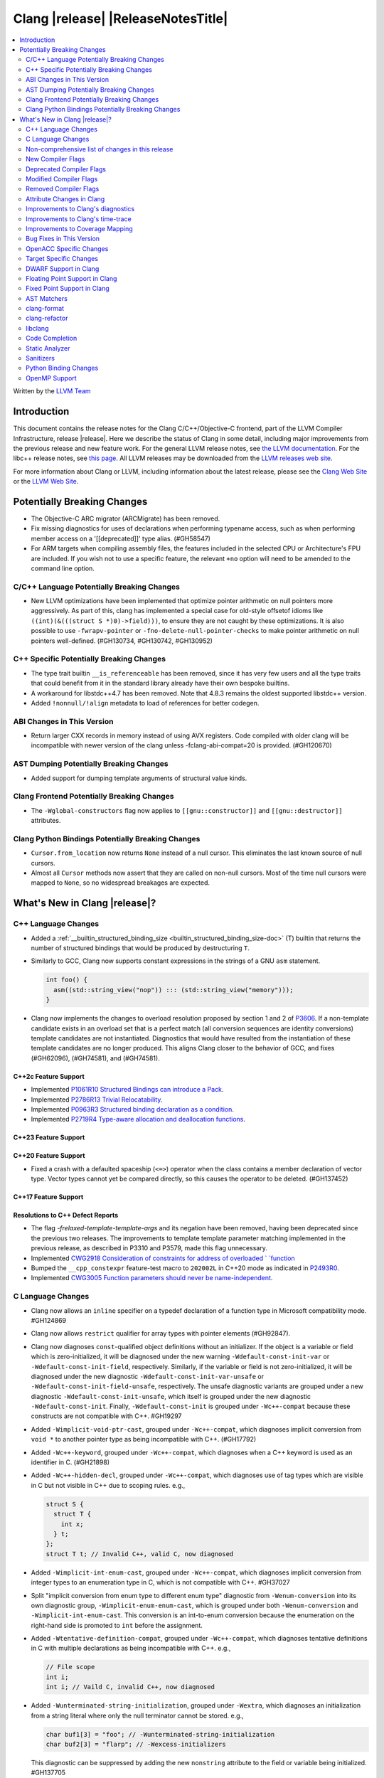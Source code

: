 ===========================================
Clang |release| |ReleaseNotesTitle|
===========================================

.. contents::
   :local:
   :depth: 2

Written by the `LLVM Team <https://llvm.org/>`_

.. only:: PreRelease

  .. warning::
     These are in-progress notes for the upcoming Clang |version| release.
     Release notes for previous releases can be found on
     `the Releases Page <https://llvm.org/releases/>`_.

Introduction
============

This document contains the release notes for the Clang C/C++/Objective-C
frontend, part of the LLVM Compiler Infrastructure, release |release|. Here we
describe the status of Clang in some detail, including major
improvements from the previous release and new feature work. For the
general LLVM release notes, see `the LLVM
documentation <https://llvm.org/docs/ReleaseNotes.html>`_. For the libc++ release notes,
see `this page <https://libcxx.llvm.org/ReleaseNotes.html>`_. All LLVM releases
may be downloaded from the `LLVM releases web site <https://llvm.org/releases/>`_.

For more information about Clang or LLVM, including information about the
latest release, please see the `Clang Web Site <https://clang.llvm.org>`_ or the
`LLVM Web Site <https://llvm.org>`_.

Potentially Breaking Changes
============================

- The Objective-C ARC migrator (ARCMigrate) has been removed.
- Fix missing diagnostics for uses of declarations when performing typename access,
  such as when performing member access on a '[[deprecated]]' type alias.
  (#GH58547)
- For ARM targets when compiling assembly files, the features included in the selected CPU
  or Architecture's FPU are included. If you wish not to use a specific feature,
  the relevant ``+no`` option will need to be amended to the command line option.

C/C++ Language Potentially Breaking Changes
-------------------------------------------

- New LLVM optimizations have been implemented that optimize pointer arithmetic on
  null pointers more aggressively.  As part of this, clang has implemented a special
  case for old-style offsetof idioms like ``((int)(&(((struct S *)0)->field)))``, to
  ensure they are not caught by these optimizations.  It is also possible to use
  ``-fwrapv-pointer`` or   ``-fno-delete-null-pointer-checks`` to make pointer arithmetic
  on null pointers well-defined. (#GH130734, #GH130742, #GH130952)

C++ Specific Potentially Breaking Changes
-----------------------------------------

- The type trait builtin ``__is_referenceable`` has been removed, since it has
  very few users and all the type traits that could benefit from it in the
  standard library already have their own bespoke builtins.
- A workaround for libstdc++4.7 has been removed. Note that 4.8.3 remains the oldest
  supported libstdc++ version.

- Added ``!nonnull/!align`` metadata to load of references for better codegen.

ABI Changes in This Version
---------------------------

- Return larger CXX records in memory instead of using AVX registers. Code compiled with older clang will be incompatible with newer version of the clang unless -fclang-abi-compat=20 is provided. (#GH120670)

AST Dumping Potentially Breaking Changes
----------------------------------------

- Added support for dumping template arguments of structural value kinds.

Clang Frontend Potentially Breaking Changes
-------------------------------------------

- The ``-Wglobal-constructors`` flag now applies to ``[[gnu::constructor]]`` and
  ``[[gnu::destructor]]`` attributes.

Clang Python Bindings Potentially Breaking Changes
--------------------------------------------------
- ``Cursor.from_location`` now returns ``None`` instead of a null cursor.
  This eliminates the last known source of null cursors.
- Almost all ``Cursor`` methods now assert that they are called on non-null cursors.
  Most of the time null cursors were mapped to ``None``,
  so no widespread breakages are expected.

What's New in Clang |release|?
==============================

C++ Language Changes
--------------------

- Added a :ref:`__builtin_structured_binding_size <builtin_structured_binding_size-doc>` (T)
  builtin that returns the number of structured bindings that would be produced by destructuring ``T``.

- Similarly to GCC, Clang now supports constant expressions in
  the strings of a GNU ``asm`` statement.

  .. code-block:: c++

    int foo() {
      asm((std::string_view("nop")) ::: (std::string_view("memory")));
    }

- Clang now implements the changes to overload resolution proposed by section 1 and 2 of
  `P3606 <https://wg21.link/P3606R0>`_. If a non-template candidate exists in an overload set that is
  a perfect match (all conversion sequences are identity conversions) template candidates are not instantiated.
  Diagnostics that would have resulted from the instantiation of these template candidates are no longer
  produced. This aligns Clang closer to the behavior of GCC, and fixes (#GH62096), (#GH74581), and (#GH74581).

C++2c Feature Support
^^^^^^^^^^^^^^^^^^^^^

- Implemented `P1061R10 Structured Bindings can introduce a Pack <https://wg21.link/P1061R10>`_.
- Implemented `P2786R13 Trivial Relocatability <https://wg21.link/P2786R13>`_.


- Implemented `P0963R3 Structured binding declaration as a condition <https://wg21.link/P0963R3>`_.

- Implemented `P2719R4 Type-aware allocation and deallocation functions <https://wg21.link/P2719>`_.

C++23 Feature Support
^^^^^^^^^^^^^^^^^^^^^

C++20 Feature Support
^^^^^^^^^^^^^^^^^^^^^
- Fixed a crash with a defaulted spaceship (``<=>``) operator when the class
  contains a member declaration of vector type. Vector types cannot yet be
  compared directly, so this causes the operator to be deleted. (#GH137452)

C++17 Feature Support
^^^^^^^^^^^^^^^^^^^^^

Resolutions to C++ Defect Reports
^^^^^^^^^^^^^^^^^^^^^^^^^^^^^^^^^

- The flag `-frelaxed-template-template-args`
  and its negation have been removed, having been deprecated since the previous
  two releases. The improvements to template template parameter matching implemented
  in the previous release, as described in P3310 and P3579, made this flag unnecessary.

- Implemented `CWG2918 Consideration of constraints for address of overloaded `
  `function <https://cplusplus.github.io/CWG/issues/2918.html>`_

- Bumped the ``__cpp_constexpr`` feature-test macro to ``202002L`` in C++20 mode as indicated in
  `P2493R0 <https://wg21.link/P2493R0>`_.

- Implemented `CWG3005 Function parameters should never be name-independent <https://wg21.link/CWG3005>`_.

C Language Changes
------------------

- Clang now allows an ``inline`` specifier on a typedef declaration of a
  function type in Microsoft compatibility mode. #GH124869
- Clang now allows ``restrict`` qualifier for array types with pointer elements (#GH92847).
- Clang now diagnoses ``const``-qualified object definitions without an
  initializer. If the object is a variable or field which is zero-initialized,
  it will be diagnosed under the new warning ``-Wdefault-const-init-var`` or
  ``-Wdefault-const-init-field``, respectively. Similarly, if the variable or
  field is not zero-initialized, it will be diagnosed under the new diagnostic
  ``-Wdefault-const-init-var-unsafe`` or ``-Wdefault-const-init-field-unsafe``,
  respectively. The unsafe diagnostic variants are grouped under a new
  diagnostic ``-Wdefault-const-init-unsafe``, which itself is grouped under the
  new diagnostic ``-Wdefault-const-init``. Finally, ``-Wdefault-const-init`` is
  grouped under ``-Wc++-compat`` because these constructs are not compatible
  with C++. #GH19297
- Added ``-Wimplicit-void-ptr-cast``, grouped under ``-Wc++-compat``, which
  diagnoses implicit conversion from ``void *`` to another pointer type as
  being incompatible with C++. (#GH17792)
- Added ``-Wc++-keyword``, grouped under ``-Wc++-compat``, which diagnoses when
  a C++ keyword is used as an identifier in C. (#GH21898)
- Added ``-Wc++-hidden-decl``, grouped under ``-Wc++-compat``, which diagnoses
  use of tag types which are visible in C but not visible in C++ due to scoping
  rules. e.g.,

  .. code-block:: c

    struct S {
      struct T {
        int x;
      } t;
    };
    struct T t; // Invalid C++, valid C, now diagnosed
- Added ``-Wimplicit-int-enum-cast``, grouped under ``-Wc++-compat``, which
  diagnoses implicit conversion from integer types to an enumeration type in C,
  which is not compatible with C++. #GH37027
- Split "implicit conversion from enum type to different enum type" diagnostic
  from ``-Wenum-conversion`` into its own diagnostic group,
  ``-Wimplicit-enum-enum-cast``, which is grouped under both
  ``-Wenum-conversion`` and ``-Wimplicit-int-enum-cast``. This conversion is an
  int-to-enum conversion because the enumeration on the right-hand side is
  promoted to ``int`` before the assignment.
- Added ``-Wtentative-definition-compat``, grouped under ``-Wc++-compat``,
  which diagnoses tentative definitions in C with multiple declarations as
  being incompatible with C++. e.g.,

  .. code-block:: c

    // File scope
    int i;
    int i; // Vaild C, invalid C++, now diagnosed
- Added ``-Wunterminated-string-initialization``, grouped under ``-Wextra``,
  which diagnoses an initialization from a string literal where only the null
  terminator cannot be stored. e.g.,

  .. code-block:: c


    char buf1[3] = "foo"; // -Wunterminated-string-initialization
    char buf2[3] = "flarp"; // -Wexcess-initializers

  This diagnostic can be suppressed by adding the new ``nonstring`` attribute
  to the field or variable being initialized. #GH137705
- Added ``-Wc++-unterminated-string-initialization``, grouped under
  ``-Wc++-compat``, which also diagnoses the same cases as
  ``-Wunterminated-string-initialization``. However, this diagnostic is not
  silenced by the ``nonstring`` attribute as these initializations are always
  incompatible with C++.
- Added ``-Wjump-misses-init``, which is off by default and grouped under
  ``-Wc++-compat``. It diagnoses when a jump (``goto`` to its label, ``switch``
  to its ``case``) will bypass the initialization of a local variable, which is
  invalid in C++.
- Added the existing ``-Wduplicate-decl-specifier`` diagnostic, which is on by
  default, to ``-Wc++-compat`` because duplicated declaration specifiers are
  not valid in C++.
- The ``[[clang::assume()]]`` attribute is now correctly recognized in C. The
  ``__attribute__((assume()))`` form has always been supported, so the fix is
  specific to the attribute syntax used.

C2y Feature Support
^^^^^^^^^^^^^^^^^^^
- Implement `WG14 N3409 <https://www.open-std.org/jtc1/sc22/wg14/www/docs/n3409.pdf>`_
  which removes UB around use of ``void`` expressions. In practice, this means
  that ``_Generic`` selection associations may now have ``void`` type, but it
  also removes UB with code like ``(void)(void)1;``.
- Implemented `WG14 N3411 <https://www.open-std.org/jtc1/sc22/wg14/www/docs/n3411.pdf>`_
  which allows a source file to not end with a newline character. Note,
  ``-pedantic`` will no longer diagnose this in either C or C++ modes. This
  feature was adopted as applying to obsolete versions of C in WG14 and as a
  defect report in WG21 (CWG787).
- Implemented `WG14 N3353 <https://www.open-std.org/jtc1/sc22/wg14/www/docs/n3353.htm>`_
  which adds the new ``0o`` and ``0O`` ocal literal prefixes and deprecates
  octal literals other than ``0`` which do not start with the new prefix. This
  feature is exposed in earlier language modes and in C++ as an extension. The
  paper also introduced octal and hexadecimal delimited escape sequences (e.g.,
  ``"\x{12}\o{12}"``) which are also supported as an extension in older C
  language modes.
- Implemented `WG14 N3369 <https://www.open-std.org/jtc1/sc22/wg14/www/docs/n3369.pdf>`_
  which introduces the ``_Lengthof`` operator, and `WG14 N3469 <https://www.open-std.org/jtc1/sc22/wg14/www/docs/n3469.htm>`_
  which renamed ``_Lengthof`` to ``_Countof``. This feature is implemented as
  a conforming extension in earlier C language modes, but not in C++ language
  modes (``std::extent`` and ``std::size`` already provide the same
  functionality but with more granularity). The feature can be tested via
  ``__has_feature(c_countof)`` or ``__has_extension(c_countof)``. This also
  adds the ``<stdcountof.h>`` header file which exposes the ``countof`` macro
  which expands to ``_Countof``.

C23 Feature Support
^^^^^^^^^^^^^^^^^^^
- Clang now accepts ``-std=iso9899:2024`` as an alias for C23.
- Added ``__builtin_c23_va_start()`` for compatibility with GCC and to enable
  better diagnostic behavior for the ``va_start()`` macro in C23 and later.
  This also updates the definition of ``va_start()`` in ``<stdarg.h>`` to use
  the new builtin. Fixes #GH124031.
- Implemented `WG14 N2819 <https://www.open-std.org/jtc1/sc22/wg14/www/docs/n2819.pdf>`_
  which clarified that a compound literal used within a function prototype is
  treated as if the compound literal were within the body rather than at file
  scope.
- Fixed a bug where you could not cast a null pointer constant to type
  ``nullptr_t``. Fixes #GH133644.
- Implemented `WG14 N3037 <https://www.open-std.org/jtc1/sc22/wg14/www/docs/n3037.pdf>`_
  which allows tag types to be redefined within the same translation unit so
  long as both definitions are structurally equivalent (same tag types, same
  tag names, same tag members, etc). As a result of this paper, ``-Wvisibility``
  is no longer diagnosed in C23 if the parameter is a complete tag type (it
  does still fire when the parameter is an incomplete tag type as that cannot
  be completed).
- Fixed a failed assertion with an invalid parameter to the ``#embed``
  directive. Fixes #GH126940.
- Fixed a crash when a declaration of a ``constexpr`` variable with an invalid
  type. Fixes #GH140887

C11 Feature Support
^^^^^^^^^^^^^^^^^^^
- Implemented `WG14 N1285 <https://www.open-std.org/jtc1/sc22/wg14/www/docs/n1285.htm>`_
  which introduces the notion of objects with a temporary lifetime. When an
  expression resulting in an rvalue with structure or union type and that type
  contains a member of array type, the expression result is an automatic storage
  duration object with temporary lifetime which begins when the expression is
  evaluated and ends at the evaluation of the containing full expression. This
  functionality is also implemented for earlier C language modes because the
  C99 semantics will never be implemented (it would require dynamic allocations
  of memory which leaks, which users would not appreciate).

Non-comprehensive list of changes in this release
-------------------------------------------------

- Support parsing the `cc` operand modifier and alias it to the `c` modifier (#GH127719).
- Added `__builtin_elementwise_exp10`.
- For AMDPGU targets, added `__builtin_v_cvt_off_f32_i4` that maps to the `v_cvt_off_f32_i4` instruction.
- Added `__builtin_elementwise_minnum` and `__builtin_elementwise_maxnum`.
- No longer crashing on invalid Objective-C categories and extensions when
  dumping the AST as JSON. (#GH137320)
- Clang itself now uses split stacks instead of threads for allocating more
  stack space when running on Apple AArch64 based platforms. This means that
  stack traces of Clang from debuggers, crashes, and profilers may look
  different than before.
- Fixed a crash when a VLA with an invalid size expression was used within a
  ``sizeof`` or ``typeof`` expression. (#GH138444)
- Deprecation warning is emitted for the deprecated ``__reference_binds_to_temporary`` intrinsic.
  ``__reference_constructs_from_temporary`` should be used instead. (#GH44056)

New Compiler Flags
------------------

- New option ``-Wundef-true`` added and enabled by default to warn when `true` is used in the C preprocessor without being defined before C23.

- New option ``-fprofile-continuous`` added to enable continuous profile syncing to file (#GH124353, `docs <https://clang.llvm.org/docs/UsersManual.html#cmdoption-fprofile-continuous>`_).
  The feature has `existed <https://clang.llvm.org/docs/SourceBasedCodeCoverage.html#running-the-instrumented-program>`_)
  for a while and this is just a user facing option.

- New option ``-ftime-report-json`` added which outputs the same timing data as ``-ftime-report`` but formatted as JSON.

- New option ``-Wnrvo`` added and disabled by default to warn about missed NRVO opportunities.

Deprecated Compiler Flags
-------------------------

Modified Compiler Flags
-----------------------

- The ARM AArch32 ``-mtp`` option accepts and defaults to ``auto``, a value of ``auto`` uses the best available method of providing the frame pointer supported by the hardware. This matches
  the behavior of ``-mtp`` in gcc. This changes the default behavior for ARM targets that provide the ``TPIDRURO`` register as this will be used instead of a call to the ``__aeabi_read_tp``.
  Programs that use ``__aeabi_read_tp`` but do not use the ``TPIDRURO`` register must use ``-mtp=soft``. Fixes #123864

- The compiler flag `-fbracket-depth` default value is increased from 256 to 2048. (#GH94728)

- `-Wpadded` option implemented for the `x86_64-windows-msvc` target. Fixes #61702

- The ``-mexecute-only`` and ``-mpure-code`` flags are now accepted for AArch64 targets. (#GH125688)

- The ``-fchar8_t`` flag is no longer considered in non-C++ languages modes. (#GH55373)

Removed Compiler Flags
-------------------------

Attribute Changes in Clang
--------------------------
Adding [[clang::unsafe_buffer_usage]] attribute to a method definition now turns off all -Wunsafe-buffer-usage
related warnings within the method body.

- The ``no_sanitize`` attribute now accepts both ``gnu`` and ``clang`` names.
- The ``ext_vector_type(n)`` attribute can now be used as a generic type attribute.
- Clang now diagnoses use of declaration attributes on void parameters. (#GH108819)
- Clang now allows ``__attribute__((model("small")))`` and
  ``__attribute__((model("large")))`` on non-TLS globals in x86-64 compilations.
  This forces the global to be considered small or large in regards to the
  x86-64 code model, regardless of the code model specified for the compilation.
- Clang now emits a warning ``-Wreserved-init-priority`` instead of a hard error
  when ``__attribute__((init_priority(n)))`` is used with values of n in the
  reserved range [0, 100]. The warning will be treated as an error by default.

- There is a new ``format_matches`` attribute to complement the existing
  ``format`` attribute. ``format_matches`` allows the compiler to verify that
  a format string argument is equivalent to a reference format string: it is
  useful when a function accepts a format string without its accompanying
  arguments to format. For instance:

  .. code-block:: c

    static int status_code;
    static const char *status_string;

    void print_status(const char *fmt) {
      fprintf(stderr, fmt, status_code, status_string);
      // ^ warning: format string is not a string literal [-Wformat-nonliteral]
    }

    void stuff(void) {
      print_status("%s (%#08x)\n");
      // order of %s and %x is swapped but there is no diagnostic
    }

  Before the introducion of ``format_matches``, this code cannot be verified
  at compile-time. ``format_matches`` plugs that hole:

  .. code-block:: c

    __attribute__((format_matches(printf, 1, "%x %s")))
    void print_status(const char *fmt) {
      fprintf(stderr, fmt, status_code, status_string);
      // ^ `fmt` verified as if it was "%x %s" here; no longer triggers
      //   -Wformat-nonliteral, would warn if arguments did not match "%x %s"
    }

    void stuff(void) {
      print_status("%s (%#08x)\n");
      // warning: format specifier 's' is incompatible with 'x'
      // warning: format specifier 'x' is incompatible with 's'
    }

  Like with ``format``, the first argument is the format string flavor and the
  second argument is the index of the format string parameter.
  ``format_matches`` accepts an example valid format string as its third
  argument. For more information, see the Clang attributes documentation.

- Introduced a new statement attribute ``[[clang::atomic]]`` that enables
  fine-grained control over atomic code generation on a per-statement basis.
  Supported options include ``[no_]remote_memory``,
  ``[no_]fine_grained_memory``, and ``[no_]ignore_denormal_mode``. These are
  particularly relevant for AMDGPU targets, where they map to corresponding IR
  metadata.

- Clang now disallows the use of attributes applied before an
  ``extern template`` declaration (#GH79893).

Improvements to Clang's diagnostics
-----------------------------------

- Improve the diagnostics for deleted default constructor errors for C++ class
  initializer lists that don't explicitly list a class member and thus attempt
  to implicitly default construct that member.
- The ``-Wunique-object-duplication`` warning has been added to warn about objects
  which are supposed to only exist once per program, but may get duplicated when
  built into a shared library.
- Fixed a bug where Clang's Analysis did not correctly model the destructor behavior of ``union`` members (#GH119415).
- A statement attribute applied to a ``case`` label no longer suppresses
  'bypassing variable initialization' diagnostics (#84072).
- The ``-Wunsafe-buffer-usage`` warning has been updated to warn
  about unsafe libc function calls.  Those new warnings are emitted
  under the subgroup ``-Wunsafe-buffer-usage-in-libc-call``.
- Diagnostics on chained comparisons (``a < b < c``) are now an error by default. This can be disabled with
  ``-Wno-error=parentheses``.
- Similarly, fold expressions over a comparison operator are now an error by default.
- Clang now better preserves the sugared types of pointers to member.
- Clang now better preserves the presence of the template keyword with dependent
  prefixes.
- Clang now in more cases avoids printing 'type-parameter-X-X' instead of the name of
  the template parameter.
- Clang now respects the current language mode when printing expressions in
  diagnostics. This fixes a bunch of `bool` being printed as `_Bool`, and also
  a bunch of HLSL types being printed as their C++ equivalents.
- Clang now consistently quotes expressions in diagnostics.
- When printing types for diagnostics, clang now doesn't suppress the scopes of
  template arguments contained within nested names.
- The ``-Wshift-bool`` warning has been added to warn about shifting a boolean. (#GH28334)
- Fixed diagnostics adding a trailing ``::`` when printing some source code
  constructs, like base classes.
- The :doc:`ThreadSafetyAnalysis` now supports ``-Wthread-safety-pointer``,
  which enables warning on passing or returning pointers to guarded variables
  as function arguments or return value respectively. Note that
  :doc:`ThreadSafetyAnalysis` still does not perform alias analysis. The
  feature will be default-enabled with ``-Wthread-safety`` in a future release.
- The :doc:`ThreadSafetyAnalysis` now supports reentrant capabilities.
- Clang will now do a better job producing common nested names, when producing
  common types for ternary operator, template argument deduction and multiple return auto deduction.
- The ``-Wsign-compare`` warning now treats expressions with bitwise not(~) and minus(-) as signed integers
  except for the case where the operand is an unsigned integer
  and throws warning if they are compared with unsigned integers (##18878).
- The ``-Wunnecessary-virtual-specifier`` warning (included in ``-Wextra``) has
  been added to warn about methods which are marked as virtual inside a
  ``final`` class, and hence can never be overridden.

- Improve the diagnostics for chained comparisons to report actual expressions and operators (#GH129069).

- Improve the diagnostics for shadows template parameter to report correct location (#GH129060).

- Improve the ``-Wundefined-func-template`` warning when a function template is not instantiated due to being unreachable in modules.

- When diagnosing an unused return value of a type declared ``[[nodiscard]]``, the type
  itself is now included in the diagnostic.

- Clang will now prefer the ``[[nodiscard]]`` declaration on function declarations over ``[[nodiscard]]``
  declaration on the return type of a function. Previously, when both have a ``[[nodiscard]]`` declaration attached,
  the one on the return type would be preferred. This may affect the generated warning message:

  .. code-block:: c++

    struct [[nodiscard("Reason 1")]] S {};
    [[nodiscard("Reason 2")]] S getS();
    void use()
    {
      getS(); // Now diagnoses "Reason 2", previously diagnoses "Reason 1"
    }

- Fixed an assertion when referencing an out-of-bounds parameter via a function
  attribute whose argument list refers to parameters by index and the function
  is variadic. e.g.,

  .. code-block:: c

    __attribute__ ((__format_arg__(2))) void test (int i, ...) { }

  Fixes #GH61635

- Split diagnosing base class qualifiers from the ``-Wignored-Qualifiers`` diagnostic group into a new ``-Wignored-base-class-qualifiers`` diagnostic group (which is grouped under ``-Wignored-qualifiers``). Fixes #GH131935.

- ``-Wc++98-compat`` no longer diagnoses use of ``__auto_type`` or
  ``decltype(auto)`` as though it was the extension for ``auto``. (#GH47900)
- Clang now issues a warning for missing return in ``main`` in C89 mode. (#GH21650)

- Now correctly diagnose a tentative definition of an array with static
  storage duration in pedantic mode in C. (#GH50661)
- No longer diagnosing idiomatic function pointer casts on Windows under
  ``-Wcast-function-type-mismatch`` (which is enabled by ``-Wextra``). Clang
  would previously warn on this construct, but will no longer do so on Windows:

  .. code-block:: c

    typedef void (WINAPI *PGNSI)(LPSYSTEM_INFO);
    HMODULE Lib = LoadLibrary("kernel32");
    PGNSI FnPtr = (PGNSI)GetProcAddress(Lib, "GetNativeSystemInfo");


- An error is now emitted when a ``musttail`` call is made to a function marked with the ``not_tail_called`` attribute. (#GH133509).

- ``-Whigher-precision-for-complex-divison`` warns when:

  -	The divisor is complex.
  -	When the complex division happens in a higher precision type due to arithmetic promotion.
  -	When using the divide and assign operator (``/=``).

  Fixes #GH131127

- ``-Wuninitialized`` now diagnoses when a class does not declare any
  constructors to initialize their non-modifiable members. The diagnostic is
  not new; being controlled via a warning group is what's new. Fixes #GH41104

- Analysis-based diagnostics (like ``-Wconsumed`` or ``-Wunreachable-code``)
  can now be correctly controlled by ``#pragma clang diagnostic``. #GH42199

- Improved Clang's error recovery for invalid function calls.

- Improved bit-field diagnostics to consider the type specified by the
  ``preferred_type`` attribute. These diagnostics are controlled by the flags
  ``-Wpreferred-type-bitfield-enum-conversion`` and
  ``-Wpreferred-type-bitfield-width``. These warnings are on by default as they
  they're only triggered if the authors are already making the choice to use
  ``preferred_type`` attribute.

- ``-Winitializer-overrides`` and ``-Wreorder-init-list`` are now grouped under
  the ``-Wc99-designator`` diagnostic group, as they also are about the
  behavior of the C99 feature as it was introduced into C++20. Fixes #GH47037
- ``-Wreserved-identifier`` now fires on reserved parameter names in a function
  declaration which is not a definition.
- Clang now prints the namespace for an attribute, if any,
  when emitting an unknown attribute diagnostic.

- ``-Wvolatile`` now warns about volatile-qualified class return types
  as well as volatile-qualified scalar return types. Fixes #GH133380

- Several compatibility diagnostics that were incorrectly being grouped under
  ``-Wpre-c++20-compat`` are now part of ``-Wc++20-compat``. (#GH138775)

- Improved the ``-Wtautological-overlap-compare`` diagnostics to warn about overlapping and non-overlapping ranges involving character literals and floating-point literals.
  The warning message for non-overlapping cases has also been improved (#GH13473).

- Fixed a duplicate diagnostic when performing typo correction on function template
  calls with explicit template arguments. (#GH139226)

- Explanatory note is printed when ``assert`` fails during evaluation of a
  constant expression. Prior to this, the error inaccurately implied that assert
  could not be used at all in a constant expression (#GH130458)

- A new off-by-default warning ``-Wms-bitfield-padding`` has been added to alert to cases where bit-field
  packing may differ under the MS struct ABI (#GH117428).

- ``-Watomic-access`` no longer fires on unreachable code. e.g.,

  .. code-block:: c

    _Atomic struct S { int a; } s;
    void func(void) {
      if (0)
        s.a = 12; // Previously diagnosed with -Watomic-access, now silenced
      s.a = 12; // Still diagnosed with -Watomic-access
      return;
      s.a = 12; // Previously diagnosed, now silenced
    }


- A new ``-Wcharacter-conversion`` warns where comparing or implicitly converting
  between different Unicode character types (``char8_t``, ``char16_t``, ``char32_t``).
  This warning only triggers in C++ as these types are aliases in C. (#GH138526)

- Fixed a crash when checking a ``__thread``-specified variable declaration
  with a dependent type in C++. (#GH140509)

- Clang now suggests corrections for unknown attribute names.

- ``-Wswitch`` will now diagnose unhandled enumerators in switches also when
  the enumerator is deprecated. Warnings about using deprecated enumerators in
  switch cases have moved behind a new ``-Wdeprecated-declarations-switch-case``
  flag.

  For example:

  .. code-block:: c

    enum E {
      Red,
      Green,
      Blue [[deprecated]]
    };
    void example(enum E e) {
      switch (e) {
      case Red:   // stuff...
      case Green: // stuff...
      }
    }

  will result in a warning about ``Blue`` not being handled in the switch.

  The warning can be fixed either by adding a ``default:``, or by adding
  ``case Blue:``. Since the enumerator is deprecated, the latter approach will
  trigger a ``'Blue' is deprecated`` warning, which can be turned off with
  ``-Wno-deprecated-declarations-switch-case``.

- Split diagnosis of implicit integer comparison on negation to a new
  diagnostic group ``-Wimplicit-int-comparison-on-negation``, grouped under
  ``-Wimplicit-int-conversion``, so user can turn it off independently.

Improvements to Clang's time-trace
----------------------------------

Improvements to Coverage Mapping
--------------------------------

Bug Fixes in This Version
-------------------------

- Clang now outputs correct values when #embed data contains bytes with negative
  signed char values (#GH102798).
- Fixed a crash when merging named enumerations in modules (#GH114240).
- Fixed rejects-valid problem when #embed appears in std::initializer_list or
  when it can affect template argument deduction (#GH122306).
- Fix crash on code completion of function calls involving partial order of function templates
  (#GH125500).
- Fixed clang crash when #embed data does not fit into an array
  (#GH128987).
- Non-local variable and non-variable declarations in the first clause of a ``for`` loop in C are no longer incorrectly
  considered an error in C23 mode and are allowed as an extension in earlier language modes.

- Remove the ``static`` specifier for the value of ``_FUNCTION_`` for static functions, in MSVC compatibility mode.
- Fixed a modules crash where exception specifications were not propagated properly (#GH121245, relanded in #GH129982)
- Fixed a problematic case with recursive deserialization within ``FinishedDeserializing()`` where
  ``PassInterestingDeclsToConsumer()`` was called before the declarations were safe to be passed. (#GH129982)
- Fixed a modules crash where an explicit Constructor was deserialized. (#GH132794)
- Defining an integer literal suffix (e.g., ``LL``) before including
  ``<stdint.h>`` in a freestanding build no longer causes invalid token pasting
  when using the ``INTn_C`` macros. (#GH85995)
- Fixed an assertion failure in the expansion of builtin macros like ``__has_embed()`` with line breaks before the
  closing paren. (#GH133574)
- Fixed a crash in error recovery for expressions resolving to templates. (#GH135621)
- Clang no longer accepts invalid integer constants which are too large to fit
  into any (standard or extended) integer type when the constant is unevaluated.
  Merely forming the token is sufficient to render the program invalid. Code
  like this was previously accepted and is now rejected (#GH134658):
  .. code-block:: c

    #if 1 ? 1 : 999999999999999999999
    #endif
- ``#embed`` directive now diagnoses use of a non-character file (device file)
  such as ``/dev/urandom`` as an error. This restriction may be relaxed in the
  future. See (#GH126629).
- Fixed a clang 20 regression where diagnostics attached to some calls to member functions
  using C++23 "deducing this" did not have a diagnostic location (#GH135522)

- Fixed a crash when a ``friend`` function is redefined as deleted. (#GH135506)
- Fixed a crash when ``#embed`` appears as a part of a failed constant
  evaluation. The crashes were happening during diagnostics emission due to
  unimplemented statement printer. (#GH132641)
- Fixed visibility calculation for template functions. (#GH103477)
- Fixed a bug where an attribute before a ``pragma clang attribute`` or
  ``pragma clang __debug`` would cause an assertion. Instead, this now diagnoses
  the invalid attribute location appropriately. (#GH137861)
- Fixed a crash when a malformed ``_Pragma`` directive appears as part of an
  ``#include`` directive. (#GH138094)
- Fixed a crash during constant evaluation involving invalid lambda captures
  (#GH138832)
- Fixed a crash when instantiating an invalid dependent friend template specialization.
  (#GH139052)
- Fixed a crash with an invalid member function parameter list with a default
  argument which contains a pragma. (#GH113722)
- Fixed assertion failures when generating name lookup table in modules. (#GH61065, #GH134739)
- Fixed an assertion failure in constant compound literal statements. (#GH139160)
- Fix crash due to unknown references and pointer implementation and handling of
  base classes. (GH139452)
- Fixed an assertion failure in serialization of constexpr structs containing unions. (#GH140130)
- Fixed duplicate entries in TableGen that caused the wrong attribute to be selected. (GH#140701)
- Fixed type mismatch error when 'builtin-elementwise-math' arguments have different qualifiers, this should be well-formed. (#GH141397)

Bug Fixes to Compiler Builtins
^^^^^^^^^^^^^^^^^^^^^^^^^^^^^^

- The behaviour of ``__add_pointer`` and ``__remove_pointer`` for Objective-C++'s ``id`` and interfaces has been fixed.

- The signature for ``__builtin___clear_cache`` was changed from
  ``void(char *, char *)`` to ``void(void *, void *)`` to match GCC's signature
  for the same builtin. (#GH47833)

- ``__has_unique_object_representations(Incomplete[])`` is no longer accepted, per
  `LWG4113 <https://cplusplus.github.io/LWG/issue4113>`_.

- ``__builtin_is_cpp_trivially_relocatable``, ``__builtin_is_replaceable`` and
  ``__builtin_trivially_relocate`` have been added to support standard C++26 relocation.

- ``__is_trivially_relocatable`` has been deprecated, and uses should be replaced by
  ``__builtin_is_cpp_trivially_relocatable``.
  Note that, it is generally unsafe to ``memcpy`` non-trivially copyable types that
  are ``__builtin_is_cpp_trivially_relocatable``. It is recommended to use
  ``__builtin_trivially_relocate`` instead.

Bug Fixes to Attribute Support
^^^^^^^^^^^^^^^^^^^^^^^^^^^^^^
 - Fixed crash when a parameter to the ``clang::annotate`` attribute evaluates to ``void``. See #GH119125

- Clang now emits a warning instead of an error when using the one or two
  argument form of GCC 11's ``__attribute__((malloc(deallocator)))``
  or ``__attribute__((malloc(deallocator, ptr-index)))``
  (`#51607 <https://github.com/llvm/llvm-project/issues/51607>`_).

- Corrected the diagnostic for the ``callback`` attribute when passing too many
  or too few attribute argument indicies for the specified callback function.
  (#GH47451)

- No longer crashing on ``__attribute__((align_value(N)))`` during template
  instantiation when the function parameter type is not a pointer or reference.
  (#GH26612)
- Now allowing the ``[[deprecated]]``, ``[[maybe_unused]]``, and
  ``[[nodiscard]]`` to be applied to a redeclaration after a definition in both
  C and C++ mode for the standard spellings (other spellings, such as
  ``__attribute__((unused))`` are still ignored after the definition, though
  this behavior may be relaxed in the future). (#GH135481)

- Clang will warn if a complete type specializes a deprecated partial specialization.
  (#GH44496)

Bug Fixes to C++ Support
^^^^^^^^^^^^^^^^^^^^^^^^

- Clang now supports implicitly defined comparison operators for friend declarations. (#GH132249)
- Clang now diagnoses copy constructors taking the class by value in template instantiations. (#GH130866)
- Clang is now better at keeping track of friend function template instance contexts. (#GH55509)
- Clang now prints the correct instantiation context for diagnostics suppressed
  by template argument deduction.
- Errors that occur during evaluation of certain type traits and builtins are
  no longer incorrectly emitted when they are used in an SFINAE context. The
  type traits are:

  - ``__is_constructible`` and variants,
  - ``__is_convertible`` and variants,
  - ``__is_assignable`` and variants,
  - ``__reference_binds_to_temporary``,
    ``__reference_constructs_from_temporary``,
    ``__reference_converts_from_temporary``,
  - ``__is_trivially_equality_comparable``.

  The builtin is ``__builtin_common_type``. (#GH132044)
- Clang is now better at instantiating the function definition after its use inside
  of a constexpr lambda. (#GH125747)
- Fixed a local class member function instantiation bug inside dependent lambdas. (#GH59734), (#GH132208)
- Clang no longer crashes when trying to unify the types of arrays with
  certain differences in qualifiers (this could happen during template argument
  deduction or when building a ternary operator). (#GH97005)
- Fixed type alias CTAD issues involving default template arguments. (#GH134471)
- Fixed CTAD issues when initializing anonymous fields with designated initializers. (#GH67173)
- The initialization kind of elements of structured bindings
  direct-list-initialized from an array is corrected to direct-initialization.
- Clang no longer crashes when a coroutine is declared ``[[noreturn]]``. (#GH127327)
- Clang now uses the parameter location for abbreviated function templates in ``extern "C"``. (#GH46386)
- Clang will emit an error instead of crash when use co_await or co_yield in
  C++26 braced-init-list template parameter initialization. (#GH78426)
- Improved fix for an issue with pack expansions of type constraints, where this
  now also works if the constraint has non-type or template template parameters.
  (#GH131798)
- Fixes to partial ordering of non-type template parameter packs. (#GH132562)
- Fix crash when evaluating the trailing requires clause of generic lambdas which are part of
  a pack expansion.
- Fixes matching of nested template template parameters. (#GH130362)
- Correctly diagnoses template template parameters which have a pack parameter
  not in the last position.
- Disallow overloading on struct vs class on dependent types, which is IFNDR, as
  this makes the problem diagnosable.
- Improved preservation of the presence or absence of typename specifier when
  printing types in diagnostics.
- Clang now correctly parses ``if constexpr`` expressions in immediate function context. (#GH123524)
- Fixed an assertion failure affecting code that uses C++23 "deducing this". (#GH130272)
- Clang now properly instantiates destructors for initialized members within non-delegating constructors. (#GH93251)
- Correctly diagnoses if unresolved using declarations shadows template parameters (#GH129411)
- Fixed C++20 aggregate initialization rules being incorrectly applied in certain contexts. (#GH131320)
- Clang was previously coalescing volatile writes to members of volatile base class subobjects.
  The issue has been addressed by propagating qualifiers during derived-to-base conversions in the AST. (#GH127824)
- Correctly propagates the instantiated array type to the ``DeclRefExpr`` that refers to it. (#GH79750), (#GH113936), (#GH133047)
- Fixed a Clang regression in C++20 mode where unresolved dependent call expressions were created inside non-dependent contexts (#GH122892)
- Clang now emits the ``-Wunused-variable`` warning when some structured bindings are unused
  and the ``[[maybe_unused]]`` attribute is not applied. (#GH125810)
- Declarations using class template argument deduction with redundant
  parentheses around the declarator are no longer rejected. (#GH39811)
- Fixed a crash caused by invalid declarations of ``std::initializer_list``. (#GH132256)
- Clang no longer crashes when establishing subsumption between some constraint expressions. (#GH122581)
- Clang now issues an error when placement new is used to modify a const-qualified variable
  in a ``constexpr`` function. (#GH131432)
- Fixed an incorrect TreeTransform for calls to ``consteval`` functions if a conversion template is present. (#GH137885)
- Clang now emits a warning when class template argument deduction for alias templates is used in C++17. (#GH133806)
- Fixed a missed initializer instantiation bug for variable templates. (#GH134526), (#GH138122)
- Fix a crash when checking the template template parameters of a dependent lambda appearing in an alias declaration.
  (#GH136432), (#GH137014), (#GH138018)
- Fixed an assertion when trying to constant-fold various builtins when the argument
  referred to a reference to an incomplete type. (#GH129397)
- Fixed a crash when a cast involved a parenthesized aggregate initialization in dependent context. (#GH72880)
- No longer crashes when instantiating invalid variable template specialization
  whose type depends on itself. (#GH51347), (#GH55872)
- Improved parser recovery of invalid requirement expressions. In turn, this
  fixes crashes from follow-on processing of the invalid requirement. (#GH138820)
- Fixed the handling of pack indexing types in the constraints of a member function redeclaration. (#GH138255)
- Clang now correctly parses arbitrary order of ``[[]]``, ``__attribute__`` and ``alignas`` attributes for declarations (#GH133107)
- Fixed a crash when forming an invalid function type in a dependent context. (#GH138657) (#GH115725) (#GH68852)
- Clang no longer segfaults when there is a configuration mismatch between modules and their users (http://crbug.com/400353616).
- Fix an incorrect deduction when calling an explicit object member function template through an overload set address.
- Fixed bug in constant evaluation that would allow using the value of a
  reference in its own initializer in C++23 mode (#GH131330).
- Clang could incorrectly instantiate functions in discarded contexts (#GH140449)
- Fix instantiation of default-initialized variable template specialization. (#GH140632) (#GH140622)
- Clang modules now allow a module and its user to differ on TrivialAutoVarInit*
- Fixed an access checking bug when initializing non-aggregates in default arguments (#GH62444), (#GH83608)
- Fixed a pack substitution bug in deducing class template partial specializations. (#GH53609)

Bug Fixes to AST Handling
^^^^^^^^^^^^^^^^^^^^^^^^^
- Fixed type checking when a statement expression ends in an l-value of atomic type. (#GH106576)
- Fixed uninitialized use check in a lambda within CXXOperatorCallExpr. (#GH129198)
- Fixed a malformed printout of ``CXXParenListInitExpr`` in certain contexts.

Miscellaneous Bug Fixes
^^^^^^^^^^^^^^^^^^^^^^^

- HTML tags in comments that span multiple lines are now parsed correctly by Clang's comment parser. (#GH120843)

Miscellaneous Clang Crashes Fixed
^^^^^^^^^^^^^^^^^^^^^^^^^^^^^^^^^

- Fixed crash when ``-print-stats`` is enabled in compiling IR files. (#GH131608)
- Fix code completion crash involving PCH serialzied templates. (#GH139019)

OpenACC Specific Changes
------------------------

Target Specific Changes
-----------------------

AMDGPU Support
^^^^^^^^^^^^^^

- Bump the default code object version to 6. ROCm 6.3 is required to run any program compiled with COV6.
- Introduced a new target specific builtin ``__builtin_amdgcn_processor_is``,
  a late / deferred query for the current target processor
- Introduced a new target specific builtin ``__builtin_amdgcn_is_invocable``,
  which enables fine-grained, per-builtin, feature availability

NVPTX Support
^^^^^^^^^^^^^^

Hexagon Support
^^^^^^^^^^^^^^^

-  The default compilation target has been changed from V60 to V68.

X86 Support
^^^^^^^^^^^

- The 256-bit maximum vector register size control was removed from
  `AVX10 whitepaper <https://cdrdv2.intel.com/v1/dl/getContent/784343>_`.
  * Re-target ``m[no-]avx10.1`` to enable AVX10.1 with 512-bit maximum vector register size.
  * Emit warning for ``mavx10.x-256``, noting AVX10/256 is not supported.
  * Emit warning for ``mavx10.x-512``, noting to use ``m[no-]avx10.x`` instead.
  * Emit warning for ``m[no-]evex512``, noting AVX10/256 is not supported.
  * The features avx10.x-256/512 keep unchanged and will be removed in the next release.

Arm and AArch64 Support
^^^^^^^^^^^^^^^^^^^^^^^

- Implementation of modal 8-bit floating point intrinsics in accordance with
  the Arm C Language Extensions (ACLE)
  `as specified here <https://github.com/ARM-software/acle/blob/main/main/acle.md#modal-8-bit-floating-point-extensions>`_
  is now available.
- Support has been added for the following processors (command-line identifiers in parentheses):
  - Arm Cortex-A320 (``cortex-a320``)
- For ARM targets, cc1as now considers the FPU's features for the selected CPU or Architecture.
- The ``+nosimd`` attribute is now fully supported for ARM. Previously, this had no effect when being used with
  ARM targets, however this will now disable NEON instructions being generated. The ``simd`` option is
  also now printed when the ``--print-supported-extensions`` option is used.
- When a feature that depends on NEON (``simd``) is used, NEON is now automatically enabled.
- When NEON is disabled (``+nosimd``), all features that depend on NEON will now be disabled.

-  Support for __ptrauth type qualifier has been added.

- For AArch64, added support for generating executable-only code sections by using the
  ``-mexecute-only`` or ``-mpure-code`` compiler flags. (#GH125688)

Android Support
^^^^^^^^^^^^^^^

Windows Support
^^^^^^^^^^^^^^^

- Clang now defines ``_CRT_USE_BUILTIN_OFFSETOF`` macro in MSVC-compatible mode,
  which makes ``offsetof`` provided by Microsoft's ``<stddef.h>`` to be defined
  correctly. (#GH59689)

- Clang now can process the `i128` and `ui128` integral suffixes when MSVC
  extensions are enabled. This allows for properly processing ``intsafe.h`` in
  the Windows SDK.

LoongArch Support
^^^^^^^^^^^^^^^^^

RISC-V Support
^^^^^^^^^^^^^^

- Add support for `-mtune=generic-ooo` (a generic out-of-order model).
- Adds support for `__attribute__((interrupt("SiFive-CLIC-preemptible")))` and
  `__attribute__((interrupt("SiFive-CLIC-stack-swap")))`. The former
  automatically saves some interrupt CSRs before re-enabling interrupts in the
  function prolog, the latter swaps `sp` with the value in a CSR before it is
  used or modified. These two can also be combined, and can be combined with
  `interrupt("machine")`.

- Adds support for `__attribute__((interrupt("qci-nest")))` and
  `__attribute__((interrupt("qci-nonest")))`. These use instructions from
  Qualcomm's `Xqciint` extension to save and restore some GPRs in interrupt
  service routines.

- `Zicsr` / `Zifencei` are allowed to be duplicated in the presence of `g` in `-march`.

- Add support for the `__builtin_riscv_pause()` intrinsic from the `Zihintpause` extension.

CUDA/HIP Language Changes
^^^^^^^^^^^^^^^^^^^^^^^^^

CUDA Support
^^^^^^^^^^^^

AIX Support
^^^^^^^^^^^

NetBSD Support
^^^^^^^^^^^^^^

WebAssembly Support
^^^^^^^^^^^^^^^^^^^

AVR Support
^^^^^^^^^^^

DWARF Support in Clang
----------------------

Floating Point Support in Clang
-------------------------------

Fixed Point Support in Clang
----------------------------

AST Matchers
------------

- Ensure ``isDerivedFrom`` matches the correct base in case more than one alias exists.
- Extend ``templateArgumentCountIs`` to support function and variable template
  specialization.

clang-format
------------

- Adds ``BreakBeforeTemplateCloser`` option.
- Adds ``BinPackLongBracedList`` option to override bin packing options in
  long (20 item or more) braced list initializer lists.
- Add the C language instead of treating it like C++.
- Allow specifying the language (C, C++, or Objective-C) for a ``.h`` file by
  adding a special comment (e.g. ``// clang-format Language: ObjC``) near the
  top of the file.
- Add ``EnumTrailingComma`` option for inserting/removing commas at the end of
  ``enum`` enumerator lists.
- Add ``OneLineFormatOffRegex`` option for turning formatting off for one line.
- Add ``SpaceAfterOperatorKeyword`` option.

clang-refactor
--------------
- Reject `0` as column or line number in 1-based command-line source locations.
  Fixes crash caused by `0` input in `-selection=<file>:<line>:<column>[-<line>:<column>]`. (#GH139457)

libclang
--------
- Fixed a bug in ``clang_File_isEqual`` that sometimes led to different
  in-memory files to be considered as equal.
- Added ``clang_visitCXXMethods``, which allows visiting the methods
  of a class.
- Added ``clang_getFullyQualifiedName``, which provides fully qualified type names as
  instructed by a PrintingPolicy.

- Fixed a buffer overflow in ``CXString`` implementation. The fix may result in
  increased memory allocation.

- Deprecate ``clang_Cursor_GetBinaryOpcode`` and ``clang_Cursor_getBinaryOpcodeStr``
  implementations, which are duplicates of ``clang_getCursorBinaryOperatorKind``
  and ``clang_getBinaryOperatorKindSpelling`` respectively.

Code Completion
---------------
- Reject `0` as column or line number in 1-based command-line source locations.
  Fixes crash caused by `0` input in `-code-completion-at=<file>:<line>:<column>`. (#GH139457)

Static Analyzer
---------------
- Fixed a crash when C++20 parenthesized initializer lists are used. This issue
  was causing a crash in clang-tidy. (#GH136041)

New features
^^^^^^^^^^^^

A new flag - `-static-libclosure` was introduced to support statically linking
the runtime for the Blocks extension on Windows. This flag currently only
changes the code generation, and even then, only on Windows. This does not
impact the linker behaviour like the other `-static-*` flags.

Crash and bug fixes
^^^^^^^^^^^^^^^^^^^

Improvements
^^^^^^^^^^^^

- The checker option ``optin.cplusplus.VirtualCall:PureOnly`` was removed,
  because it had been deprecated since 2019 and it is completely useless (it
  was kept only for compatibility with pre-2019 versions, setting it to true is
  equivalent to completely disabling the checker).

Moved checkers
^^^^^^^^^^^^^^

- After lots of improvements, the checker ``alpha.security.ArrayBoundV2`` is
  renamed to ``security.ArrayBound``. As this checker is stable now, the old
  checker ``alpha.security.ArrayBound`` (which was searching for the same kind
  of bugs with an different, simpler and less accurate algorithm) is removed.

.. _release-notes-sanitizers:

Sanitizers
----------

- ``-fsanitize=vptr`` is no longer a part of ``-fsanitize=undefined``.
- Sanitizer ignorelists now support the syntax ``src:*=sanitize``.

Python Binding Changes
----------------------
- Made ``Cursor`` hashable.
- Added ``Cursor.has_attrs``, a binding for ``clang_Cursor_hasAttrs``, to check
  whether a cursor has any attributes.
- Added ``Cursor.specialized_template``, a binding for
  ``clang_getSpecializedCursorTemplate``, to retrieve the primary template that
  the cursor is a specialization of.
- Added ``Type.get_methods``, a binding for ``clang_visitCXXMethods``, which
  allows visiting the methods of a class.
- Added ``Type.get_fully_qualified_name``, which provides fully qualified type names as
  instructed by a PrintingPolicy.
- Add equality comparison operators for ``File`` type

OpenMP Support
--------------
- Added support 'no_openmp_constructs' assumption clause.
- Added support for 'self_maps' in map and requirement clause.
- Added support for 'omp stripe' directive.
- Fixed a crashing bug with ``omp unroll partial`` if the argument to
  ``partial`` was an invalid expression. (#GH139267)
- Fixed a crashing bug with ``omp tile sizes`` if the argument to ``sizes`` was
  an invalid expression. (#GH139073)
- Fixed a crashing bug with ``omp simd collapse`` if the argument to
  ``collapse`` was an invalid expression. (#GH138493)
- Fixed a crashing bug with a malformed ``cancel`` directive. (#GH139360)
- Fixed a crashing bug with ``omp distribute dist_schedule`` if the argument to
  ``dist_schedule`` was not strictly positive. (#GH139266)
- Fixed two crashing bugs with a malformed ``metadirective`` directive. One was
  a crash if the next token after ``metadirective`` was a paren, bracket, or
  brace. The other was if the next token after the meta directive was not an
  open parenthesis. (#GH139665)
- An error is now emitted when OpenMP ``collapse`` and ``ordered`` clauses have
  an argument larger than what can fit within a 64-bit integer.

Improvements
^^^^^^^^^^^^

Additional Information

===================

A wide variety of additional information is available on the `Clang web
page <https://clang.llvm.org/>`_. The web page contains versions of the
API documentation which are up-to-date with the Git version of
the source code. You can access versions of these documents specific to
this release by going into the "``clang/docs/``" directory in the Clang
tree.

If you have any questions or comments about Clang, please feel free to
contact us on the `Discourse forums (Clang Frontend category)
<https://discourse.llvm.org/c/clang/6>`_.
